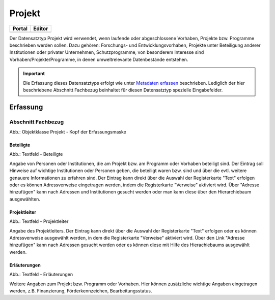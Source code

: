 
Projekt
=======

.. csv-table::
    :header: "Portal", "Editor"
    :widths: 20, 20

    .. image:: ../../../img/ige/icons/datensatztypen/portal/projekt.png, .. image:: ../../../img/ige/icons/datensatztypen/ige/projekt.png

Der Datensatztyp Projekt wird verwendet, wenn laufende oder abgeschlossene Vorhaben, Projekte bzw. Programme beschrieben werden sollen. Dazu gehören: Forschungs- und Entwicklungsvorhaben, Projekte unter Beteiligung anderer Institutionen oder privater Unternehmen, Schutzprogramme, von besonderem Interesse sind Vorhaben/Projekte/Programme, in denen umweltrelevante Datenbestände entstehen.

.. important:: Die Erfassung dieses Datensatztyps erfolgt wie unter `Metadaten erfassen <https://metaver-bedienungsanleitung.readthedocs.io/de/igeng/ingrid-editor/erfassung/erfassung-metadaten.html>`_ beschrieben. Lediglich der hier beschriebene Abschnitt Fachbezug beinhaltet für diesen Datensatztyp spezielle Eingabefelder.


Erfassung
---------

Abschnitt Fachbezug
^^^^^^^^^^^^^^^^^^^^

.. image:: ../../../img_ige/metaver_ige/ige_erfassung/ige_objekte/ige_abschnitt-04_fachbezug/ige-abschnitt_fachbezug.png
   :width: 700

.. image:: ../../../img_ige/metaver_ige/ige_erfassung/ige_objekte/ige_objektklassen/objektklasse_projekt/projekt_kopf.png
   :width: 500

Abb.: Objektklasse Projekt - Kopf der Erfassungsmaske


Beteiligte
''''''''''

.. image:: ../../../img_ige/metaver_ige/ige_erfassung/ige_objekte/ige_objektklassen/objektklasse_projekt/fachbezug_beteiligte.png


Abb.: Textfeld - Beteiligte

Angabe von Personen oder Institutionen, die am Projekt bzw. am Programm oder Vorhaben beteiligt sind. Der Eintrag soll Hinweise auf wichtige Institutionen oder Personen geben, die beteiligt waren bzw. sind und über die evtl. weitere genauere Informationen zu erfahren sind. Der Eintrag kann direkt über die Auswahl der Registerkarte "Text" erfolgen oder es können Adressverweise eingetragen werden, indem die Registerkarte "Verweise" aktiviert wird. Über "Adresse hinzufügen" kann nach Adressen und Institutionen gesucht werden oder man kann diese über den Hierarchiebaum ausgewählten.



Projektleiter
'''''''''''''

.. image:: ../../../img_ige/metaver_ige/ige_erfassung/ige_objekte/ige_objektklassen/objektklasse_projekt/fachbezug_projektleiter.png
 

Abb.: Textfeld - Projektleiter

Angabe des Projektleiters. Der Eintrag kann direkt über die Auswahl der Registerkarte "Text" erfolgen oder es können Adressverweise ausgewählt werden, in dem die Registerkarte "Verweise" aktiviert wird. Über den Link "Adresse hinzufügen" kann nach Adressen gesucht werden oder es können diese mit Hilfe des Hierachiebaums ausgewählt werden.

 
Erläuterungen
'''''''''''''

.. image:: ../../../img_ige/metaver_ige/ige_erfassung/ige_objekte/ige_objektklassen/objektklasse_projekt/fachbezug_erlaeuterungen.png


Abb.: Textfeld - Erläuterungen

Weitere Angaben zum Projekt bzw. Programm oder Vorhaben. Hier können zusätzliche wichtige Angaben eingetragen werden, z.B. Finanzierung, Förderkennzeichen, Bearbeitungsstatus.
 